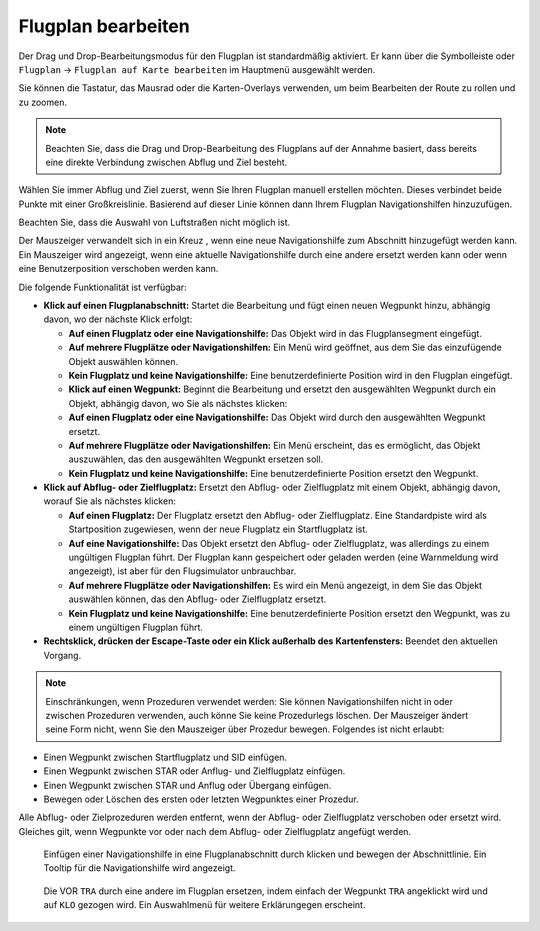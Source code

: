 Flugplan bearbeiten
------------------------

Der Drag und Drop-Bearbeitungsmodus für den Flugplan ist standardmäßig
aktiviert. Er kann über die Symbolleiste oder ``Flugplan`` ->
``Flugplan auf Karte bearbeiten`` im Hauptmenü ausgewählt werden.

Sie können die Tastatur, das Mausrad oder die Karten-Overlays verwenden,
um beim Bearbeiten der Route zu rollen und zu zoomen.

.. note::

        Beachten Sie, dass die Drag und Drop-Bearbeitung des Flugplans auf der
        Annahme basiert, dass bereits eine direkte Verbindung zwischen Abflug
        und Ziel besteht.

Wählen Sie immer Abflug und Ziel zuerst, wenn Sie Ihren Flugplan manuell
erstellen möchten. Dieses verbindet beide Punkte mit einer Großkreislinie.
Basierend auf dieser Linie können dann Ihrem Flugplan
Navigationshilfen hinzuzufügen.

Beachten Sie, dass die Auswahl von Luftstraßen nicht möglich ist.

Der Mauszeiger verwandelt sich in ein Kreuz |Cursor Cross|, wenn eine neue
Navigationshilfe zum Abschnitt hinzugefügt werden kann.
Ein Mauszeiger |Cursor Move| wird
angezeigt, wenn eine aktuelle Navigationshilfe durch eine andere ersetzt
werden kann oder wenn eine Benutzerposition verschoben werden kann.

Die folgende Funktionalität ist verfügbar:

-  **Klick auf einen Flugplanabschnitt:** Startet die Bearbeitung und
   fügt einen neuen Wegpunkt hinzu, abhängig davon, wo der nächste Klick
   erfolgt:

   -  **Auf einen Flugplatz oder eine Navigationshilfe:** Das Objekt wird
      in das Flugplansegment eingefügt.
   -  **Auf mehrere Flugplätze oder Navigationshilfen:** Ein Menü wird
      geöffnet, aus dem Sie das einzufügende Objekt auswählen können.
   -  **Kein Flugplatz und keine Navigationshilfe:** Eine
      benutzerdefinierte Position wird in den Flugplan eingefügt.
   -  **Klick auf einen Wegpunkt:** Beginnt die Bearbeitung und ersetzt den
      ausgewählten Wegpunkt durch ein Objekt, abhängig davon, wo Sie als
      nächstes klicken:
   -  **Auf einen Flugplatz oder eine Navigationshilfe:** Das Objekt wird
      durch den ausgewählten Wegpunkt ersetzt.
   -  **Auf mehrere Flugplätze oder Navigationshilfen:** Ein Menü erscheint,
      das es ermöglicht, das Objekt auszuwählen, das den ausgewählten
      Wegpunkt ersetzen soll.
   -  **Kein Flugplatz und keine Navigationshilfe:** Eine
      benutzerdefinierte Position ersetzt den Wegpunkt.

-  **Klick auf Abflug- oder Zielflugplatz:** Ersetzt den Abflug- oder
   Zielflugplatz mit einem Objekt, abhängig davon, worauf Sie als
   nächstes klicken:

   -  **Auf einen Flugplatz:** Der Flugplatz ersetzt den Abflug- oder
      Zielflugplatz. Eine Standardpiste wird als Startposition zugewiesen,
      wenn der neue Flugplatz ein Startflugplatz ist.
   -  **Auf eine Navigationshilfe:** Das Objekt ersetzt den Abflug- oder
      Zielflugplatz, was allerdings zu einem ungültigen Flugplan führt. Der
      Flugplan kann gespeichert oder geladen werden (eine Warnmeldung wird
      angezeigt), ist aber für den Flugsimulator unbrauchbar.
   -  **Auf mehrere Flugplätze oder Navigationshilfen:** Es wird ein Menü
      angezeigt, in dem Sie das Objekt auswählen können, das den Abflug-
      oder Zielflugplatz ersetzt.
   -  **Kein Flugplatz und keine Navigationshilfe:** Eine
      benutzerdefinierte Position ersetzt den Wegpunkt, was zu
      einem ungültigen Flugplan führt.

-  **Rechtsklick, drücken der Escape-Taste oder ein Klick außerhalb des
   Kartenfensters:** Beendet den aktuellen Vorgang.

.. note::

          Einschränkungen, wenn Prozeduren verwendet werden: Sie können
          Navigationshilfen nicht in oder zwischen Prozeduren verwenden, auch
          könne Sie keine Prozedurlegs löschen. Der Mauszeiger ändert seine Form
          nicht, wenn Sie den Mauszeiger über Prozedur bewegen. Folgendes ist
          nicht erlaubt:

-  Einen Wegpunkt zwischen Startflugplatz und SID einfügen.
-  Einen Wegpunkt zwischen STAR oder Anflug- und Zielflugplatz einfügen.
-  Einen Wegpunkt zwischen STAR und Anflug oder Übergang einfügen.
-  Bewegen oder Löschen des ersten oder letzten Wegpunktes einer Prozedur.

Alle Abflug- oder Zielprozeduren werden entfernt, wenn der Abflug- oder
Zielflugplatz verschoben oder ersetzt wird. Gleiches gilt, wenn
Wegpunkte vor oder nach dem Abflug- oder Zielflugplatz angefügt werden.

.. figure:: ../images/fpedit.jpg

      Einfügen einer Navigationshilfe in eine
      Flugplanabschnitt durch klicken und bewegen der Abschnittlinie. Ein Tooltip
      für die Navigationshilfe wird angezeigt.

.. figure:: ../images/fpedit2.jpg

      Die VOR ``TRA`` durch eine andere im Flugplan ersetzen,
      indem einfach der Wegpunkt ``TRA`` angeklickt wird und auf ``KLO`` gezogen wird.
      Ein Auswahlmenü für weitere Erklärungegen erscheint.

.. |Cursor Cross| image:: ../images/cursorcross.png
.. |Cursor Move| image:: ../images/cursormove.png


